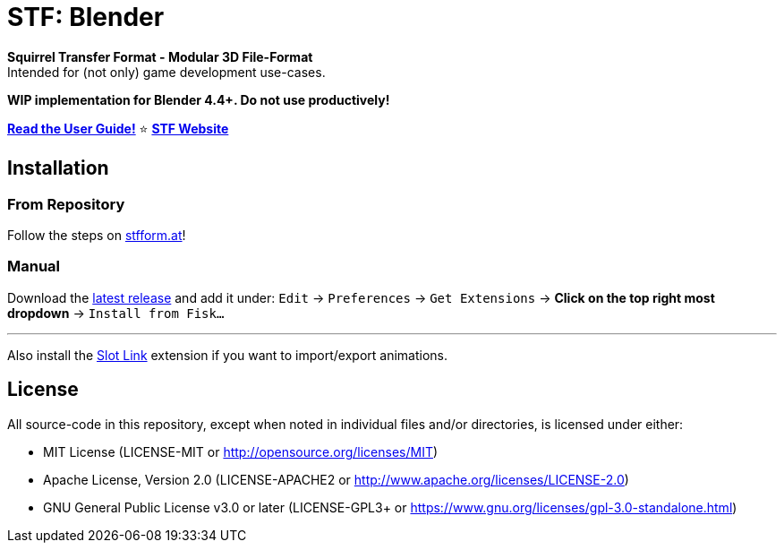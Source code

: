 = STF: Blender
:homepage: https://stfform.at
:keywords: stf, 3d, fileformat, format, interchange, interoperability, blender
:hardbreaks-option:
:idprefix:
:idseparator: -
:library: Asciidoctor
:table-caption!:
ifdef::env-github[]
:tip-caption: :bulb:
:note-caption: :information_source:
endif::[]

**Squirrel Transfer Format - Modular 3D File-Format**
Intended for (not only) game development use-cases.

**WIP implementation for Blender 4.4+. Do not use productively!**

**link:./docs/user_guide.adoc[Read the User Guide!]** ⭐ **https://stfform.at/[STF Website]**

== Installation
=== From Repository
Follow the steps on https://stfform.at[stfform.at]!

=== Manual
Download the https://github.com/emperorofmars/stf_blender/releases/latest[latest release] and add it under: `Edit` -> `Preferences` -> `Get Extensions` -> **Click on the top right most dropdown** -> `Install from Fisk...`

---

Also install the https://extensions.blender.org/add-ons/slot-link/[Slot Link] extension if you want to import/export animations.

== License
All source-code in this repository, except when noted in individual files and/or directories, is licensed under either:

* MIT License (LICENSE-MIT or http://opensource.org/licenses/MIT[])
* Apache License, Version 2.0 (LICENSE-APACHE2 or http://www.apache.org/licenses/LICENSE-2.0[])
* GNU General Public License v3.0 or later (LICENSE-GPL3+ or https://www.gnu.org/licenses/gpl-3.0-standalone.html[])


// Command to build the extension with a default Windows Blender installation:
// Change the Blender version in the path accordingly.
// C:\'Program Files'\'Blender Foundation'\'Blender 4.5'\blender.exe --command extension build
//
// C:\'Program Files'\'Blender Foundation'\'Blender 4.5'\blender.exe --command extension server-generate --repo-dir=./packages --html
